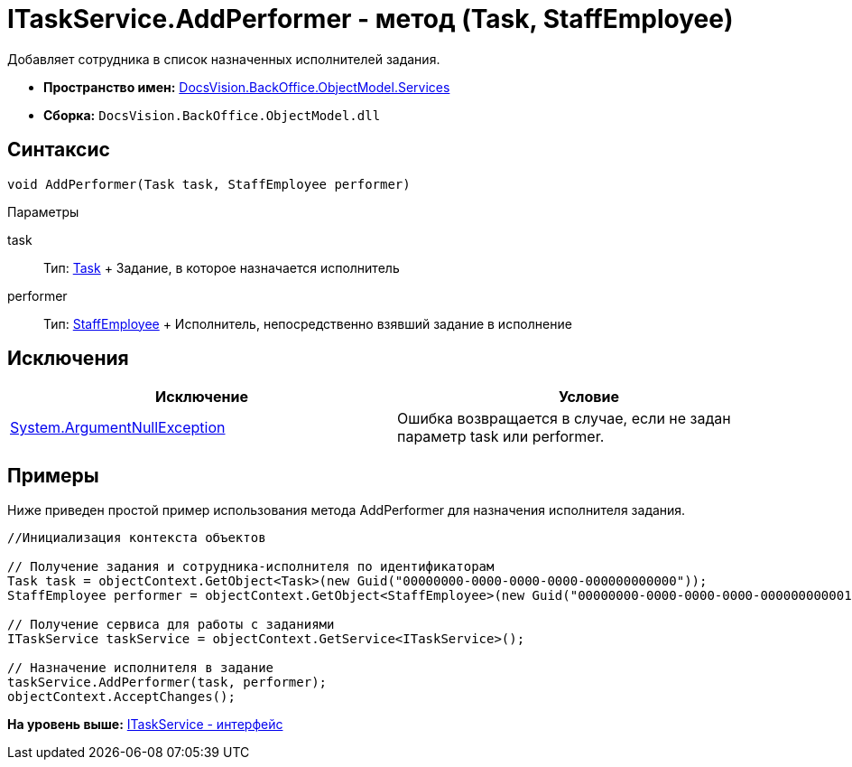 = ITaskService.AddPerformer - метод (Task, StaffEmployee)

Добавляет сотрудника в список назначенных исполнителей задания.

* [.keyword]*Пространство имен:* xref:Services_NS.adoc[DocsVision.BackOffice.ObjectModel.Services]
* [.keyword]*Сборка:* [.ph .filepath]`DocsVision.BackOffice.ObjectModel.dll`

== Синтаксис

[source,pre,codeblock,language-csharp]
----
void AddPerformer(Task task, StaffEmployee performer)
----

Параметры

task::
  Тип: xref:../Task_CL.adoc[Task]
  +
  Задание, в которое назначается исполнитель
performer::
  Тип: xref:../StaffEmployee_CL.adoc[StaffEmployee]
  +
  Исполнитель, непосредственно взявший задание в исполнение

== Исключения

[cols=",",options="header",]
|===
|Исключение |Условие
|http://msdn.microsoft.com/ru-ru/library/system.argumentnullexception.aspx[System.ArgumentNullException] |Ошибка возвращается в случае, если не задан параметр task или performer.
|===

== Примеры

Ниже приведен простой пример использования метода [.keyword .apiname]#AddPerformer# для назначения исполнителя задания.

[source,pre,codeblock,language-csharp]
----
//Инициализация контекста объектов

// Получение задания и сотрудника-исполнителя по идентификаторам
Task task = objectContext.GetObject<Task>(new Guid("00000000-0000-0000-0000-000000000000"));
StaffEmployee performer = objectContext.GetObject<StaffEmployee>(new Guid("00000000-0000-0000-0000-000000000001"));

// Получение сервиса для работы с заданиями
ITaskService taskService = objectContext.GetService<ITaskService>();

// Назначение исполнителя в задание
taskService.AddPerformer(task, performer);
objectContext.AcceptChanges();
----

*На уровень выше:* xref:../../../../../api/DocsVision/BackOffice/ObjectModel/Services/ITaskService_IN.adoc[ITaskService - интерфейс]
